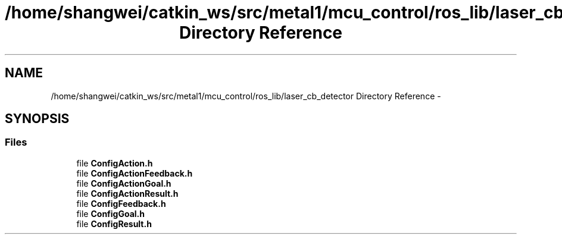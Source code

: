 .TH "/home/shangwei/catkin_ws/src/metal1/mcu_control/ros_lib/laser_cb_detector Directory Reference" 3 "Sat Jul 9 2016" "angelbot" \" -*- nroff -*-
.ad l
.nh
.SH NAME
/home/shangwei/catkin_ws/src/metal1/mcu_control/ros_lib/laser_cb_detector Directory Reference \- 
.SH SYNOPSIS
.br
.PP
.SS "Files"

.in +1c
.ti -1c
.RI "file \fBConfigAction\&.h\fP"
.br
.ti -1c
.RI "file \fBConfigActionFeedback\&.h\fP"
.br
.ti -1c
.RI "file \fBConfigActionGoal\&.h\fP"
.br
.ti -1c
.RI "file \fBConfigActionResult\&.h\fP"
.br
.ti -1c
.RI "file \fBConfigFeedback\&.h\fP"
.br
.ti -1c
.RI "file \fBConfigGoal\&.h\fP"
.br
.ti -1c
.RI "file \fBConfigResult\&.h\fP"
.br
.in -1c
